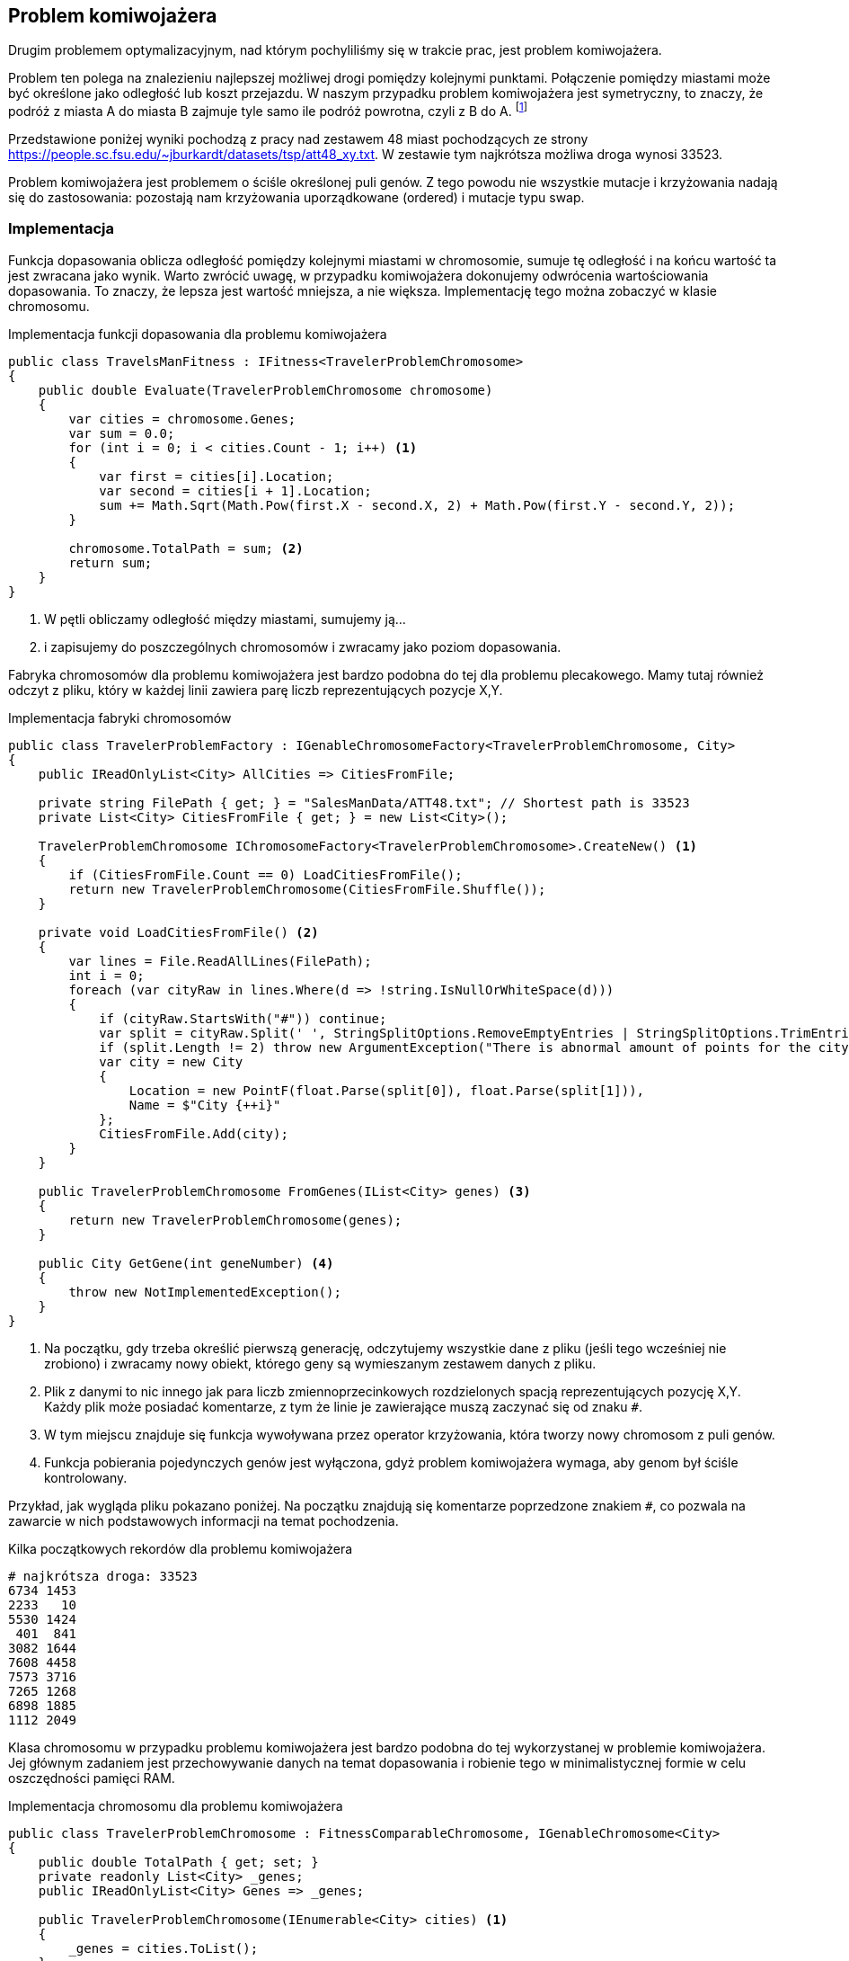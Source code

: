 == Problem komiwojażera
Drugim problemem optymalizacyjnym, nad którym pochyliliśmy się w trakcie prac, jest problem komiwojażera. 

Problem ten polega na znalezieniu najlepszej możliwej drogi pomiędzy kolejnymi punktami. 
Połączenie pomiędzy miastami może być określone jako odległość lub koszt przejazdu. 
W naszym przypadku problem komiwojażera jest symetryczny, to znaczy, że podróż z miasta A do miasta B zajmuje tyle samo ile podróż powrotna, czyli z B do A. 
footnote:[https://pl.wikipedia.org/wiki/Problem_komiwoja%C5%BCera]

Przedstawione poniżej wyniki pochodzą z pracy nad zestawem 48 miast pochodzących ze strony https://people.sc.fsu.edu/~jburkardt/datasets/tsp/att48_xy.txt. 
W zestawie tym najkrótsza możliwa droga wynosi 33523.

Problem komiwojażera jest problemem o ściśle określonej puli genów.
Z tego powodu nie wszystkie mutacje i krzyżowania nadają się do zastosowania: pozostają nam krzyżowania uporządkowane (ordered) i mutacje typu swap.

=== Implementacja

Funkcja dopasowania oblicza odległość pomiędzy kolejnymi miastami w chromosomie, sumuje tę odległość i na końcu wartość ta jest zwracana jako wynik.
Warto zwrócić uwagę, w przypadku komiwojażera dokonujemy odwrócenia wartościowania dopasowania.
To znaczy, że lepsza jest wartość mniejsza, a nie większa. 
Implementację tego można zobaczyć w klasie chromosomu.

[source,csharp]
.Implementacja funkcji dopasowania dla problemu komiwojażera
----
public class TravelsManFitness : IFitness<TravelerProblemChromosome>
{
    public double Evaluate(TravelerProblemChromosome chromosome)
    {
        var cities = chromosome.Genes;
        var sum = 0.0;
        for (int i = 0; i < cities.Count - 1; i++) <1>
        {
            var first = cities[i].Location;
            var second = cities[i + 1].Location;
            sum += Math.Sqrt(Math.Pow(first.X - second.X, 2) + Math.Pow(first.Y - second.Y, 2));
        }

        chromosome.TotalPath = sum; <2>
        return sum;
    }
}
----

<1> W pętli obliczamy odległość między miastami, sumujemy ją...
<2> i zapisujemy do poszczególnych chromosomów i zwracamy jako poziom dopasowania.

Fabryka chromosomów dla problemu komiwojażera jest bardzo podobna do tej dla problemu plecakowego. 
Mamy tutaj również odczyt z pliku, który w każdej linii zawiera parę liczb reprezentujących pozycje X,Y. 

[source,csharp]
.Implementacja fabryki chromosomów
----
public class TravelerProblemFactory : IGenableChromosomeFactory<TravelerProblemChromosome, City>
{
    public IReadOnlyList<City> AllCities => CitiesFromFile;

    private string FilePath { get; } = "SalesManData/ATT48.txt"; // Shortest path is 33523
    private List<City> CitiesFromFile { get; } = new List<City>();

    TravelerProblemChromosome IChromosomeFactory<TravelerProblemChromosome>.CreateNew() <1>
    {
        if (CitiesFromFile.Count == 0) LoadCitiesFromFile();
        return new TravelerProblemChromosome(CitiesFromFile.Shuffle());
    }
    
    private void LoadCitiesFromFile() <2>
    {
        var lines = File.ReadAllLines(FilePath);
        int i = 0;
        foreach (var cityRaw in lines.Where(d => !string.IsNullOrWhiteSpace(d)))
        {
            if (cityRaw.StartsWith("#")) continue;
            var split = cityRaw.Split(' ', StringSplitOptions.RemoveEmptyEntries | StringSplitOptions.TrimEntries);
            if (split.Length != 2) throw new ArgumentException("There is abnormal amount of points for the city");
            var city = new City
            {
                Location = new PointF(float.Parse(split[0]), float.Parse(split[1])),
                Name = $"City {++i}"
            };
            CitiesFromFile.Add(city);
        }
    }

    public TravelerProblemChromosome FromGenes(IList<City> genes) <3>
    {
        return new TravelerProblemChromosome(genes);
    }

    public City GetGene(int geneNumber) <4>
    {
        throw new NotImplementedException();
    }
}
----

<1> Na początku, gdy trzeba określić pierwszą generację, odczytujemy wszystkie dane z pliku (jeśli tego wcześniej nie zrobiono) i zwracamy nowy obiekt, którego geny są wymieszanym zestawem danych z pliku.
<2> Plik z danymi to nic innego jak para liczb zmiennoprzecinkowych rozdzielonych spacją reprezentujących pozycję X,Y.
Każdy plik może posiadać komentarze, z tym że linie je zawierające muszą zaczynać się od znaku `#`.
<3> W tym miejscu znajduje się funkcja wywoływana przez operator krzyżowania, która tworzy nowy chromosom z puli genów.
<4> Funkcja pobierania pojedynczych genów jest wyłączona, gdyż problem komiwojażera wymaga, aby genom był ściśle kontrolowany.

Przykład, jak wygląda pliku pokazano poniżej. 
Na początku znajdują się komentarze poprzedzone znakiem `#`, co pozwala na zawarcie w nich podstawowych informacji na temat pochodzenia.

[listing]
.Kilka początkowych rekordów dla problemu komiwojażera
----
# najkrótsza droga: 33523
6734 1453
2233   10
5530 1424
 401  841
3082 1644
7608 4458
7573 3716
7265 1268
6898 1885
1112 2049
----

Klasa chromosomu w przypadku problemu komiwojażera jest bardzo podobna do tej wykorzystanej w problemie komiwojażera.
Jej głównym zadaniem jest przechowywanie danych na temat dopasowania i robienie tego w minimalistycznej formie w celu oszczędności pamięci RAM.

[source,csharp]
.Implementacja chromosomu dla problemu komiwojażera
----
public class TravelerProblemChromosome : FitnessComparableChromosome, IGenableChromosome<City>
{
    public double TotalPath { get; set; }
    private readonly List<City> _genes;
    public IReadOnlyList<City> Genes => _genes;

    public TravelerProblemChromosome(IEnumerable<City> cities) <1>
    {
        _genes = cities.ToList();
    }

    public override int GetHashCode()
    {
        int hash = 1;
        foreach (var gen in _genes) hash = HashCode.Combine(hash, gen.GetHashCode());

        return hash;
    }

    public int CompareTo(object? obj) <2> 
    {
        return -base.CompareTo(obj);
    }
}
----

<1> Każdy z chromosomów może być utworzony za pomocą zestawu genów.
<2> W tym miejscu następuje odwrócenie wartościowania dopasowania: im mniejsza wartość, tym lepiej!

=== Wyniki badań
#TODO: TBD#